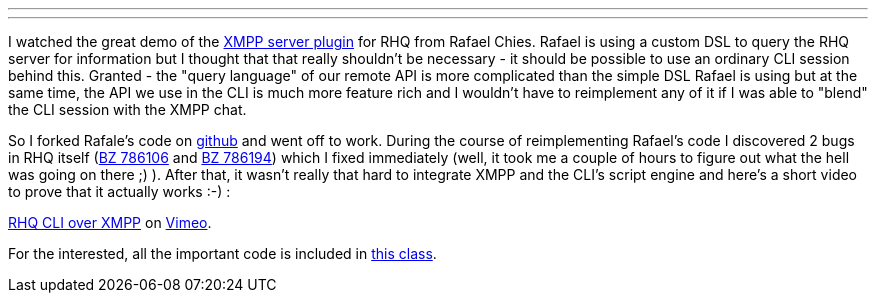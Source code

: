 ---
:title: RHQ CLI over XMPP
:tags: [java,rhq,xmpp,scripting]
---

I watched the great demo of the http://vimeo.com/35730049[XMPP server
plugin] for RHQ from Rafael Chies. Rafael is using a custom DSL to query
the RHQ server for information but I thought that that really shouldn't
be necessary - it should be possible to use an ordinary CLI session
behind this. Granted - the "query language" of our remote API is more
complicated than the simple DSL Rafael is using but at the same time,
the API we use in the CLI is much more feature rich and I wouldn't have
to reimplement any of it if I was able to "blend" the CLI session with
the XMPP chat.

So I forked Rafale's code on https://github.com/metlos/rhq-xmpp[github]
and went off to work. During the course of reimplementing Rafael's code
I discovered 2 bugs in RHQ itself
(https://bugzilla.redhat.com/show_bug.cgi?id=786106[BZ 786106] and
https://bugzilla.redhat.com/show_bug.cgi?id=786194[BZ 786194]) which I
fixed immediately (well, it took me a couple of hours to figure out what
the hell was going on there ;) ). After that, it wasn't really that hard
to integrate XMPP and the CLI's script engine and here's a short video
to prove that it actually works :-) :

[vimeo 36274198 w=751 h=352]

http://vimeo.com/36274198[RHQ CLI over XMPP] on http://vimeo.com[Vimeo].

For the interested, all the important code is included in
https://github.com/metlos/rhq-xmpp/blob/master/src/main/java/org/rhq/enterprise/server/plugins/xmpp/receiver/XMPPReceiver.java[this
class].
